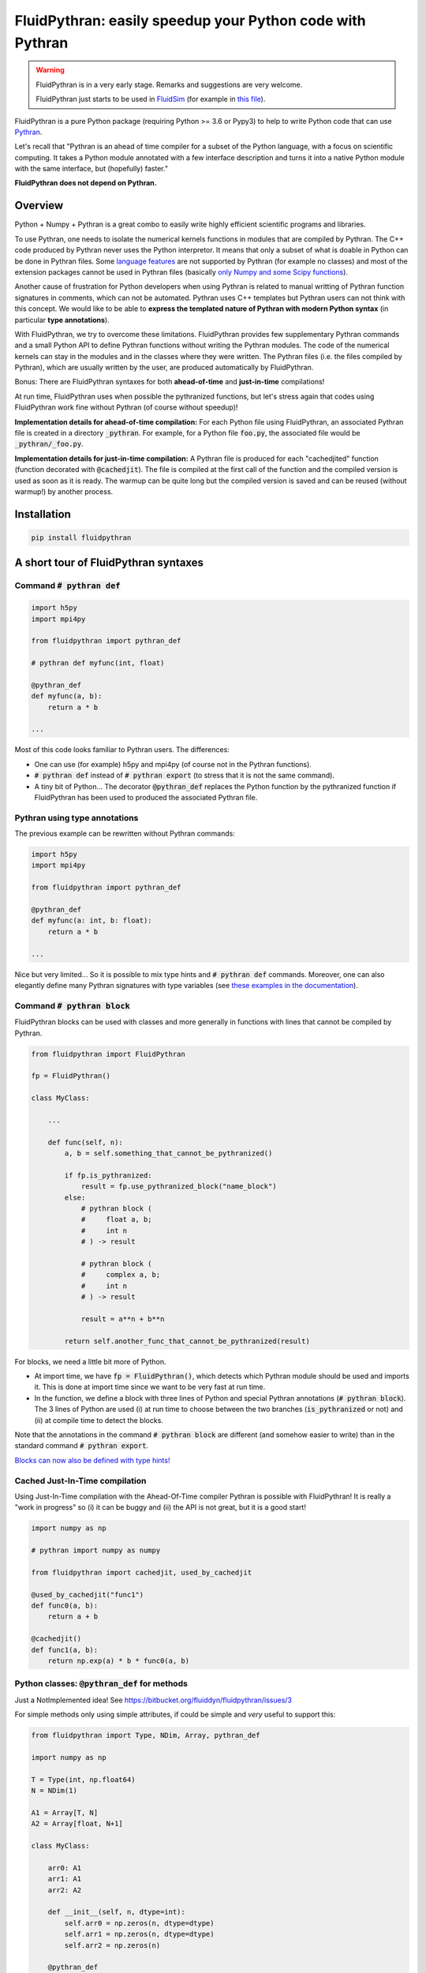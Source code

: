 FluidPythran: easily speedup your Python code with Pythran
==========================================================

|release| |docs| |coverage|

.. |release| image:: https://img.shields.io/pypi/v/fluidpythran.svg
   :target: https://pypi.python.org/pypi/fluidpythran/
   :alt: Latest version

.. |docs| image:: https://readthedocs.org/projects/fluidpythran/badge/?version=latest
   :target: http://fluidpythran.readthedocs.org
   :alt: Documentation status

.. |coverage| image:: https://codecov.io/bb/fluiddyn/fluidpythran/branch/default/graph/badge.svg
   :target: https://codecov.io/bb/fluiddyn/fluidpythran/branch/default/
   :alt: Code coverage


.. warning ::

   FluidPythran is in a very early stage. Remarks and suggestions are very
   welcome.

   FluidPythran just starts to be used in `FluidSim
   <https://bitbucket.org/fluiddyn/fluidsim>`_ (for example in `this file
   <https://bitbucket.org/fluiddyn/fluidsim/src/default/fluidsim/base/time_stepping/pseudo_spect.py>`_).

FluidPythran is a pure Python package (requiring Python >= 3.6 or Pypy3) to
help to write Python code that can use `Pythran
<https://github.com/serge-sans-paille/pythran>`_.

Let's recall that "Pythran is an ahead of time compiler for a subset of the
Python language, with a focus on scientific computing. It takes a Python module
annotated with a few interface description and turns it into a native Python
module with the same interface, but (hopefully) faster."

**FluidPythran does not depend on Pythran.**

Overview
--------

Python + Numpy + Pythran is a great combo to easily write highly efficient
scientific programs and libraries.

To use Pythran, one needs to isolate the numerical kernels functions in modules
that are compiled by Pythran. The C++ code produced by Pythran never uses the
Python interpretor. It means that only a subset of what is doable in Python can
be done in Pythran files. Some `language features
<https://pythran.readthedocs.io/en/latest/MANUAL.html#disclaimer>`_ are not
supported by Pythran (for example no classes) and most of the extension
packages cannot be used in Pythran files (basically `only Numpy and some Scipy
functions <https://pythran.readthedocs.io/en/latest/SUPPORT.html>`_).

Another cause of frustration for Python developers when using Pythran is
related to manual writting of Pythran function signatures in comments, which
can not be automated. Pythran uses C++ templates but Pythran users can not
think with this concept. We would like to be able to **express the templated
nature of Pythran with modern Python syntax** (in particular **type
annotations**).

With FluidPythran, we try to overcome these limitations. FluidPythran provides
few supplementary Pythran commands and a small Python API to define Pythran
functions without writing the Pythran modules. The code of the numerical
kernels can stay in the modules and in the classes where they were written. The
Pythran files (i.e. the files compiled by Pythran), which are usually written
by the user, are produced automatically by FluidPythran.

Bonus: There are FluidPythran syntaxes for both **ahead-of-time** and
**just-in-time** compilations!

At run time, FluidPythran uses when possible the pythranized functions, but
let's stress again that codes using FluidPythran work fine without Pythran (of
course without speedup)!

**Implementation details for ahead-of-time compilation:** For each Python file
using FluidPythran, an associated Pythran file is created in a directory
:code:`_pythran`. For example, for a Python file :code:`foo.py`, the associated
file would be :code:`_pythran/_foo.py`.

**Implementation details for just-in-time compilation:** A Pythran file is
produced for each "cachedjited" function (function decorated with
:code:`@cachedjit`). The file is compiled at the first call of the function and
the compiled version is used as soon as it is ready. The warmup can be quite
long but the compiled version is saved and can be reused (without warmup!) by
another process.

Installation
------------

.. code ::

   pip install fluidpythran

A short tour of FluidPythran syntaxes
-------------------------------------

Command :code:`# pythran def`
~~~~~~~~~~~~~~~~~~~~~~~~~~~~~

.. code :: python

    import h5py
    import mpi4py

    from fluidpythran import pythran_def

    # pythran def myfunc(int, float)

    @pythran_def
    def myfunc(a, b):
        return a * b

    ...

Most of this code looks familiar to Pythran users. The differences:

- One can use (for example) h5py and mpi4py (of course not in the Pythran
  functions).

- :code:`# pythran def` instead of :code:`# pythran export` (to stress that it
  is not the same command).

- A tiny bit of Python... The decorator :code:`@pythran_def` replaces the
  Python function by the pythranized function if FluidPythran has been used to
  produced the associated Pythran file.

Pythran using type annotations
~~~~~~~~~~~~~~~~~~~~~~~~~~~~~~

The previous example can be rewritten without Pythran commands:

.. code :: python

    import h5py
    import mpi4py

    from fluidpythran import pythran_def

    @pythran_def
    def myfunc(a: int, b: float):
        return a * b

    ...

Nice but very limited... So it is possible to mix type hints and :code:`#
pythran def` commands. Moreover, one can also elegantly define many Pythran
signatures with type variables (see `these examples in the documentation
<https://fluidpythran.readthedocs.io/en/latest/examples/type_hints.html>`_).


Command :code:`# pythran block`
~~~~~~~~~~~~~~~~~~~~~~~~~~~~~~~

FluidPythran blocks can be used with classes and more generally in functions
with lines that cannot be compiled by Pythran.

.. code :: python

    from fluidpythran import FluidPythran

    fp = FluidPythran()

    class MyClass:

        ...

        def func(self, n):
            a, b = self.something_that_cannot_be_pythranized()

            if fp.is_pythranized:
                result = fp.use_pythranized_block("name_block")
            else:
                # pythran block (
                #     float a, b;
                #     int n
                # ) -> result

                # pythran block (
                #     complex a, b;
                #     int n
                # ) -> result

                result = a**n + b**n

            return self.another_func_that_cannot_be_pythranized(result)

For blocks, we need a little bit more of Python.

- At import time, we have :code:`fp = FluidPythran()`, which detects which
  Pythran module should be used and imports it. This is done at import time
  since we want to be very fast at run time.

- In the function, we define a block with three lines of Python and special
  Pythran annotations (:code:`# pythran block`). The 3 lines of Python are used
  (i) at run time to choose between the two branches (:code:`is_pythranized` or
  not) and (ii) at compile time to detect the blocks.

Note that the annotations in the command :code:`# pythran block` are different
(and somehow easier to write) than in the standard command :code:`# pythran
export`.

`Blocks can now also be defined with type hints!
<https://fluidpythran.readthedocs.io/en/latest/examples/blocks.html>`_

Cached Just-In-Time compilation
~~~~~~~~~~~~~~~~~~~~~~~~~~~~~~~

Using Just-In-Time compilation with the Ahead-Of-Time compiler Pythran is
possible with FluidPythran! It is really a "work in progress" so (i) it can be
buggy and (ii) the API is not great, but it is a good start!

.. code :: python

    import numpy as np

    # pythran import numpy as numpy

    from fluidpythran import cachedjit, used_by_cachedjit

    @used_by_cachedjit("func1")
    def func0(a, b):
        return a + b

    @cachedjit()
    def func1(a, b):
        return np.exp(a) * b * func0(a, b)


Python classes: :code:`@pythran_def` for methods
~~~~~~~~~~~~~~~~~~~~~~~~~~~~~~~~~~~~~~~~~~~~~~~~

Just a NotImplemented idea! See https://bitbucket.org/fluiddyn/fluidpythran/issues/3

For simple methods only using simple attributes, if could be simple and *very*
useful to support this:

.. code :: python

    from fluidpythran import Type, NDim, Array, pythran_def

    import numpy as np

    T = Type(int, np.float64)
    N = NDim(1)

    A1 = Array[T, N]
    A2 = Array[float, N+1]

    class MyClass:

        arr0: A1
        arr1: A1
        arr2: A2

        def __init__(self, n, dtype=int):
            self.arr0 = np.zeros(n, dtype=dtype)
            self.arr1 = np.zeros(n, dtype=dtype)
            self.arr2 = np.zeros(n)

        @pythran_def
        def compute(self, alpha: int):
            tmp = (self.arr0 + self.arr1).mean()
            return tmp ** alpha * self.arr2

Make the Pythran files
----------------------

There is a command-line tool :code:`fluidpythran` which makes the associated
Pythran files from Python files with annotations and fluidpythran code.

There is also a function :code:`make_pythran_files` that can be used in a
setup.py like this:

.. code ::

    from pathlib import Path

    from fluidpythran.dist import make_pythran_files

    here = Path(__file__).parent.absolute()

    paths = ["fluidsim/base/time_stepping/pseudo_spect.py"]
    make_pythran_files([here / path for path in paths])

Note that FluidPythran never uses Pythran. Compiling the associated Pythran
file can be done if wanted (see for example how it is done in the example
package `example_package_fluidpythran
<https://bitbucket.org/fluiddyn/example_package_fluidpythran>`_ or in
`fluidsim's setup.py
<https://bitbucket.org/fluiddyn/fluidsim/src/default/setup.py>`_).

License
-------

FluidDyn is distributed under the CeCILL-B_ License, a BSD compatible
french license.

.. _CeCILL-B: http://www.cecill.info/index.en.html
